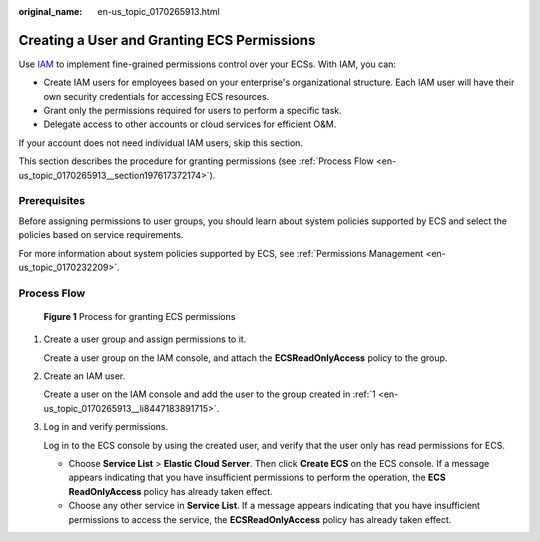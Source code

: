 :original_name: en-us_topic_0170265913.html

.. _en-us_topic_0170265913:

Creating a User and Granting ECS Permissions
============================================

Use `IAM <https://docs.otc.t-systems.com/usermanual/iam/iam_01_0026.html>`__ to implement fine-grained permissions control over your ECSs. With IAM, you can:

-  Create IAM users for employees based on your enterprise's organizational structure. Each IAM user will have their own security credentials for accessing ECS resources.
-  Grant only the permissions required for users to perform a specific task.
-  Delegate access to other accounts or cloud services for efficient O&M.

If your account does not need individual IAM users, skip this section.

This section describes the procedure for granting permissions (see :ref:`Process Flow <en-us_topic_0170265913__section197617372174>`).

Prerequisites
-------------

Before assigning permissions to user groups, you should learn about system policies supported by ECS and select the policies based on service requirements.

For more information about system policies supported by ECS, see :ref:`Permissions Management <en-us_topic_0170232209>`.

.. _en-us_topic_0170265913__section197617372174:

Process Flow
------------


.. figure:: /_static/images/en-us_image_0170266394.jpg
   :alt: **Figure 1** Process for granting ECS permissions

   **Figure 1** Process for granting ECS permissions

#. .. _en-us_topic_0170265913__li8447183891715:

   Create a user group and assign permissions to it.

   Create a user group on the IAM console, and attach the **ECSReadOnlyAccess** policy to the group.

#. Create an IAM user.

   Create a user on the IAM console and add the user to the group created in :ref:`1 <en-us_topic_0170265913__li8447183891715>`.

#. Log in and verify permissions.

   Log in to the ECS console by using the created user, and verify that the user only has read permissions for ECS.

   -  Choose **Service List** > **Elastic Cloud Server**. Then click **Create ECS** on the ECS console. If a message appears indicating that you have insufficient permissions to perform the operation, the **ECS ReadOnlyAccess** policy has already taken effect.
   -  Choose any other service in **Service List**. If a message appears indicating that you have insufficient permissions to access the service, the **ECSReadOnlyAccess** policy has already taken effect.
